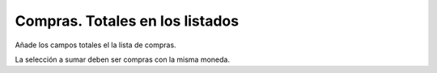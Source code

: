 ================================
Compras. Totales en los listados
================================

Añade los campos totales el la lista de compras.

La selección a sumar deben ser compras con la misma moneda.
